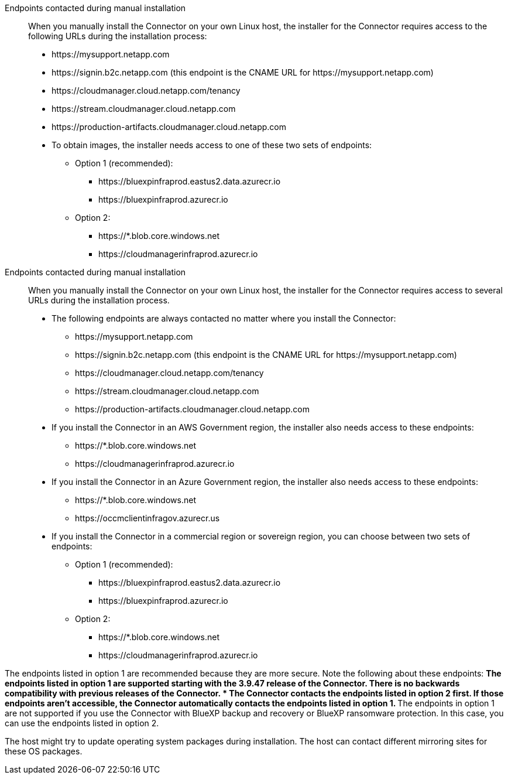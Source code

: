 //tag::endpoint-list[]
Endpoints contacted during manual installation::
When you manually install the Connector on your own Linux host, the installer for the Connector requires access to the following URLs during the installation process:
+
* \https://mysupport.netapp.com
* \https://signin.b2c.netapp.com (this endpoint is the CNAME URL for \https://mysupport.netapp.com)
* \https://cloudmanager.cloud.netapp.com/tenancy
* \https://stream.cloudmanager.cloud.netapp.com
* \https://production-artifacts.cloudmanager.cloud.netapp.com
* To obtain images, the installer needs access to one of these two sets of endpoints:
+
** Option 1 (recommended):
*** \https://bluexpinfraprod.eastus2.data.azurecr.io
*** \https://bluexpinfraprod.azurecr.io
** Option 2:
*** \https://*.blob.core.windows.net
*** \https://cloudmanagerinfraprod.azurecr.io

+
//end::endpoint-list[]

//tag::endpoint-list-restricted[]
Endpoints contacted during manual installation::
When you manually install the Connector on your own Linux host, the installer for the Connector requires access to several URLs during the installation process.
+
* The following endpoints are always contacted no matter where you install the Connector:
+
** \https://mysupport.netapp.com
** \https://signin.b2c.netapp.com (this endpoint is the CNAME URL for \https://mysupport.netapp.com)
** \https://cloudmanager.cloud.netapp.com/tenancy
** \https://stream.cloudmanager.cloud.netapp.com
** \https://production-artifacts.cloudmanager.cloud.netapp.com

* If you install the Connector in an AWS Government region, the installer also needs access to these endpoints:
+
** \https://*.blob.core.windows.net
** \https://cloudmanagerinfraprod.azurecr.io

* If you install the Connector in an Azure Government region, the installer also needs access to these endpoints:
+
** \https://*.blob.core.windows.net
** \https://occmclientinfragov.azurecr.us

+
* If you install the Connector in a commercial region or sovereign region, you can choose between two sets of endpoints:
+
** Option 1 (recommended):
*** \https://bluexpinfraprod.eastus2.data.azurecr.io
*** \https://bluexpinfraprod.azurecr.io
** Option 2:
*** \https://*.blob.core.windows.net
*** \https://cloudmanagerinfraprod.azurecr.io

+
//end::endpoint-list-restricted[]

//tag::endpoint-list-images-explanation[]
//Same text is also in endpoints-connector
The endpoints listed in option 1 are recommended because they are more secure. Note the following about these endpoints:
** The endpoints listed in option 1 are supported starting with the 3.9.47 release of the Connector. There is no backwards compatibility with previous releases of the Connector.
* The Connector contacts the endpoints listed in option 2 first. If those endpoints aren't accessible, the Connector automatically contacts the endpoints listed in option 1.
** The endpoints in option 1 are not supported if you use the Connector with BlueXP backup and recovery or BlueXP ransomware protection. In this case, you can use the endpoints listed in option 2.
//end::endpoint-list-images-explanation[]

//tag::update[]
The host might try to update operating system packages during installation. The host can contact different mirroring sites for these OS packages.
//end::update[]